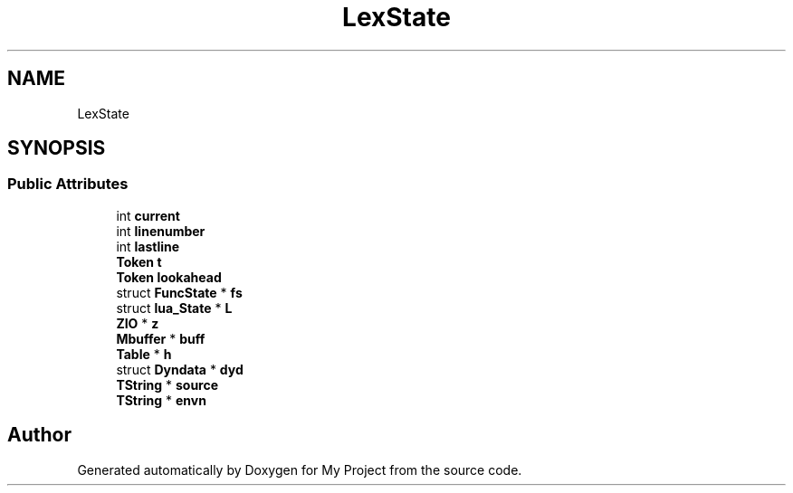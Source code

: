 .TH "LexState" 3 "Wed Feb 1 2023" "Version Version 0.0" "My Project" \" -*- nroff -*-
.ad l
.nh
.SH NAME
LexState
.SH SYNOPSIS
.br
.PP
.SS "Public Attributes"

.in +1c
.ti -1c
.RI "int \fBcurrent\fP"
.br
.ti -1c
.RI "int \fBlinenumber\fP"
.br
.ti -1c
.RI "int \fBlastline\fP"
.br
.ti -1c
.RI "\fBToken\fP \fBt\fP"
.br
.ti -1c
.RI "\fBToken\fP \fBlookahead\fP"
.br
.ti -1c
.RI "struct \fBFuncState\fP * \fBfs\fP"
.br
.ti -1c
.RI "struct \fBlua_State\fP * \fBL\fP"
.br
.ti -1c
.RI "\fBZIO\fP * \fBz\fP"
.br
.ti -1c
.RI "\fBMbuffer\fP * \fBbuff\fP"
.br
.ti -1c
.RI "\fBTable\fP * \fBh\fP"
.br
.ti -1c
.RI "struct \fBDyndata\fP * \fBdyd\fP"
.br
.ti -1c
.RI "\fBTString\fP * \fBsource\fP"
.br
.ti -1c
.RI "\fBTString\fP * \fBenvn\fP"
.br
.in -1c

.SH "Author"
.PP 
Generated automatically by Doxygen for My Project from the source code\&.
